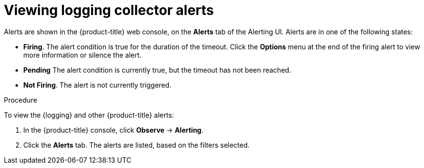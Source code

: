 // Module included in the following assemblies:
//
// * logging/cluster-logging-collector.adoc

:_content-type: PROCEDURE
[id="cluster-logging-collector-alerts-viewing_{context}"]
= Viewing logging collector alerts

Alerts are shown in the {product-title} web console, on the *Alerts* tab of the Alerting UI. Alerts are in one of the following states:

* *Firing*. The alert condition is true for the duration of the timeout. Click the *Options* menu at the end of the firing alert to view more information or silence the alert.
* *Pending* The alert condition is currently true, but the timeout has not been reached.
* *Not Firing*. The alert is not currently triggered.

.Procedure

To view the {logging} and other {product-title} alerts:

. In the {product-title} console, click *Observe* → *Alerting*.

. Click the *Alerts* tab. The alerts are listed, based on the filters selected.

